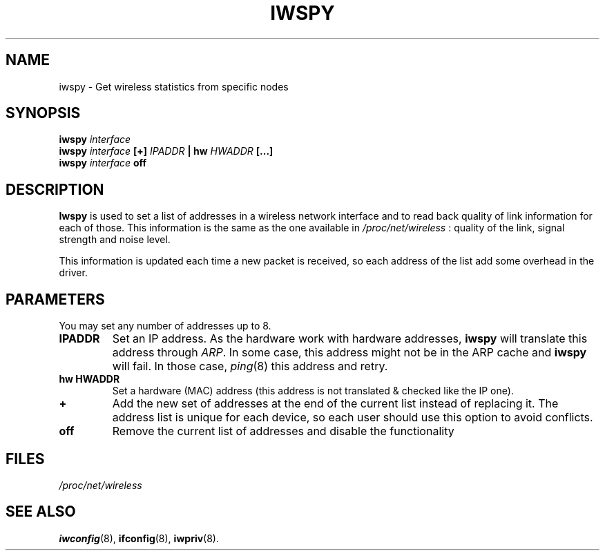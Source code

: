 .\" Jean II - HPLB - 96
.\" iwspy.8
.\"
.TH IWSPY 8 "31 October 1996" "net-tools" "Linux Programmer's Manual"
.\"
.\" NAME part
.\"
.SH NAME
iwspy \- Get wireless statistics from specific nodes
.\"
.\" SYNOPSIS part
.\"
.SH SYNOPSIS
.BI "iwspy " interface
.br
.BI "iwspy " interface " [+] " IPADDR " | hw " HWADDR " [...]"
.br
.BI "iwspy " interface " off"
.\"
.\" DESCRIPTION part
.\"
.SH DESCRIPTION
.B Iwspy
is used to set a list of addresses in a wireless network interface and
to read back quality of link information for each of those. This
information is the same as the one available in
.I /proc/net/wireless
: quality of the link, signal strength and noise level.
.PP
This information is updated each time a new packet is received, so
each address of the list add some overhead in the driver.
.\"
.\" PARAMETER part
.\"
.SH PARAMETERS
You may set any number of addresses up to 8.
.TP
.B IPADDR
Set an IP address. As the hardware work with hardware addresses,
.B iwspy
will translate this address through
.IR ARP .
In some case, this address might not be in the ARP cache and
.B iwspy
will fail. In those case,
.IR ping (8)
this address and retry.
.TP
.B hw HWADDR
Set a hardware (MAC) address (this address is not translated & checked
like the IP one).
.TP
.B +
Add the new set of addresses at the end of the current list instead of
replacing it. The address list is unique for each device, so each user
should use this option to avoid conflicts.
.TP
.B off
Remove the current list of addresses and disable the functionality
.\"
.\" FILES part
.\"
.SH FILES
.I /proc/net/wireless
.\"
.\" SEE ALSO part
.\"
.SH SEE ALSO
.BR iwconfig (8),
.BR ifconfig (8),
.BR iwpriv (8).

